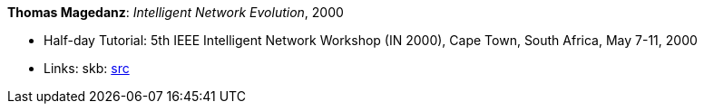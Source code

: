*Thomas Magedanz*: _Intelligent Network Evolution_, 2000

* Half-day Tutorial: 5th IEEE Intelligent Network Workshop (IN 2000), Cape Town, South Africa, May 7-11, 2000
* Links:
       skb: link:https://github.com/vdmeer/skb/tree/master/library/talks/tutorial/2000/magedanz-in-2000.adoc[src]
ifdef::local[]
    ┃ link:/library/talks/tutorial/2000/[Folder]
endif::[]

